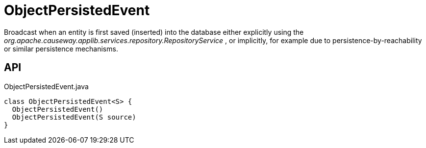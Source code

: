 = ObjectPersistedEvent
:Notice: Licensed to the Apache Software Foundation (ASF) under one or more contributor license agreements. See the NOTICE file distributed with this work for additional information regarding copyright ownership. The ASF licenses this file to you under the Apache License, Version 2.0 (the "License"); you may not use this file except in compliance with the License. You may obtain a copy of the License at. http://www.apache.org/licenses/LICENSE-2.0 . Unless required by applicable law or agreed to in writing, software distributed under the License is distributed on an "AS IS" BASIS, WITHOUT WARRANTIES OR  CONDITIONS OF ANY KIND, either express or implied. See the License for the specific language governing permissions and limitations under the License.

Broadcast when an entity is first saved (inserted) into the database either explicitly using the _org.apache.causeway.applib.services.repository.RepositoryService_ , or implicitly, for example due to persistence-by-reachability or similar persistence mechanisms.

== API

[source,java]
.ObjectPersistedEvent.java
----
class ObjectPersistedEvent<S> {
  ObjectPersistedEvent()
  ObjectPersistedEvent(S source)
}
----

